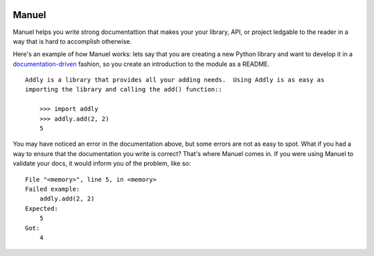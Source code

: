 .. image:: https://raw.githubusercontent.com/benji-york/manuel/master/badges/coverage-badge.svg
    :target: https://pypi.python.org/pypi/manuel

.. image:: https://img.shields.io/pypi/pyversions/manuel.svg
    :target: https://pypi.python.org/pypi/manuel/

======
Manuel
======

Manuel helps you write strong documentattion that makes your your library, API, or
project ledgable to the reader in a way that is hard to accomplish otherwise.

Here's an example of how Manuel works: lets say that you are creating a new Python
library and want to develop it in a
`documentation-driven <https://pyvideo.org/pycon-us-2011/pycon-2011--documentation-driven-development.html>`_
fashion, so you create an introduction to the module as a README.


.. code-block: python

    # Behind-the-scenese code to build a fake module so the below example works.
    import sys

    class AddlyModule:

        @staticmethod
        def add(a: int, b: int) -> int:
            return a + b

    sys.modules['addly'] = AddlyModule()

::

    Addly is a library that provides all your adding needs.  Using Addly is as easy as
    importing the library and calling the add() function::

        >>> import addly
        >>> addly.add(2, 2)
        5

.. -> addly_readme

You may have noticed an error in the documentation above, but some errors are not as
easy to spot.  What if you had a way to ensure that the documentation you write is
correct?  That's where Manuel comes in.  If you were using Manuel to validate your docs,
it would inform you of the problem, like so::

    File "<memory>", line 5, in <memory>
    Failed example:
        addly.add(2, 2)
    Expected:
        5
    Got:
        4

.. -> addly_error

.. XXX make above 'File "<memory>"' bit nicer.

.. code-block: python

    # Run the above README (addly_readme) through Maneul and capture the error.
    from tests.helpers import checker
    import manuel
    import manuel.doctest
    m = manuel.doctest.Manuel(checker=checker)
    document = manuel.Document(addly_readme)
    document.process_with(m, globs={})
    error = document.formatted()

..
    Verify that the error is actually generated.
    >>> from tests.helpers import print_diff
    >>> print_diff(addly_error, error)
